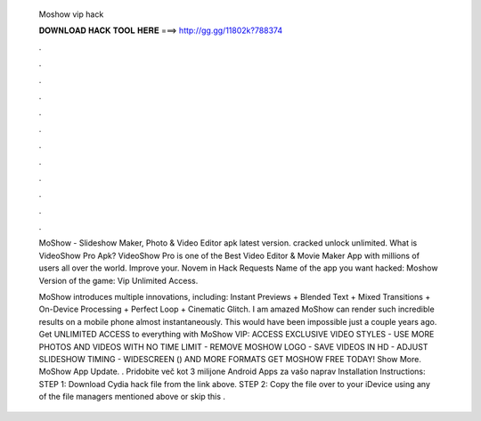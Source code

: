   Moshow vip hack
  
  
  
  𝐃𝐎𝐖𝐍𝐋𝐎𝐀𝐃 𝐇𝐀𝐂𝐊 𝐓𝐎𝐎𝐋 𝐇𝐄𝐑𝐄 ===> http://gg.gg/11802k?788374
  
  
  
  .
  
  
  
  .
  
  
  
  .
  
  
  
  .
  
  
  
  .
  
  
  
  .
  
  
  
  .
  
  
  
  .
  
  
  
  .
  
  
  
  .
  
  
  
  .
  
  
  
  .
  
  MoShow - Slideshow Maker, Photo & Video Editor apk latest version. cracked  unlock  unlimited. What is VideoShow Pro Apk? VideoShow Pro is one of the Best Video Editor & Movie Maker App with millions of users all over the world. Improve your. Novem in Hack Requests Name of the app  you want hacked: Moshow Version of the game: Vip Unlimited Access.
  
  MoShow introduces multiple innovations, including: Instant Previews + Blended Text + Mixed Transitions + On-Device Processing + Perfect Loop + Cinematic Glitch. I am amazed MoShow can render such incredible results on a mobile phone almost instantaneously. This would have been impossible just a couple years ago. Get UNLIMITED ACCESS to everything with MoShow VIP: ACCESS EXCLUSIVE VIDEO STYLES - USE MORE PHOTOS AND VIDEOS WITH NO TIME LIMIT - REMOVE MOSHOW LOGO - SAVE VIDEOS IN HD - ADJUST SLIDESHOW TIMING - WIDESCREEN () AND MORE FORMATS GET MOSHOW FREE TODAY! Show More. MoShow App Update. . Pridobite več kot 3 milijone Android Apps za vašo naprav Installation Instructions: STEP 1: Download  Cydia hack file from the link above. STEP 2: Copy the file over to your iDevice using any of the file managers mentioned above or skip this .
